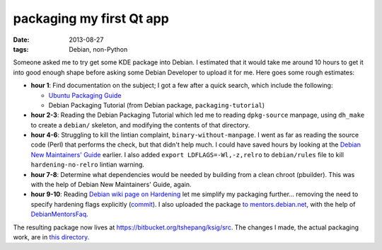 packaging my first Qt app
=========================

:date: 2013-08-27
:tags: Debian, non-Python


Someone asked me to try get some KDE package into Debian. I estimated
that it would take me around 10 hours to get it into good enough shape
before asking some Debian Developer to upload it for me. Here goes
some rough estimates:

* **hour 1**: Find documentation on the subject; I got a few after a
  quick search, which include the following:

  - `Ubuntu Packaging Guide`__

  - Debian Packaging Tutorial (from Debian package,
    ``packaging-tutorial``)

* **hour 2-3**: Reading the Debian Packaging Tutorial which led me to
  reading ``dpkg-source`` manpage, using ``dh_make`` to create a
  ``debian/`` skeleton, and modifying the contents of that directory.

* **hour 4-6**: Struggling to kill the lintian complaint,
  ``binary-without-manpage``. I went as far as reading the source code
  (Perl) that performs the check, but that didn't help much. I could
  have saved hours by looking at the `Debian New Maintainers' Guide`__
  earlier. I also added ``export LDFLAGS=-Wl,-z,relro`` to
  ``debian/rules`` file to kill ``hardening-no-relro`` lintian
  warning.

* **hour 7-8**: Determine what dependencies would be needed by building from
  a clean chroot (pbuilder). This was with the help of Debian New
  Maintainers' Guide, again.

* **hour 9-10**: Reading `Debian wiki page on Hardening`__ let me
  simplify my packaging further... removing the need to specify
  hardening flags explicitly (commit__). I also uploaded the package
  `to mentors.debian.net`__, with the help of DebianMentorsFaq__.

The resulting package now lives at
https://bitbucket.org/tshepang/ksig/src. The changes I made, the
actual packaging work, are in `this directory`__.


__ http://developer.ubuntu.com/packaging/html
__ http://www.debian.org/doc/manuals/maint-guide
__ https://wiki.debian.org/Hardening
__ https://bitbucket.org/tshepang/ksig/commits/f4c7b60157b79847f918e3d8b24a74e6c5bec929
__ http://mentors.debian.net/package/ksig
__ https://wiki.debian.org/DebianMentorsFaq
__ https://bitbucket.org/tshepang/ksig/src/f4c7b60157b79847f918e3d8b24a74e6c5bec929/debian
